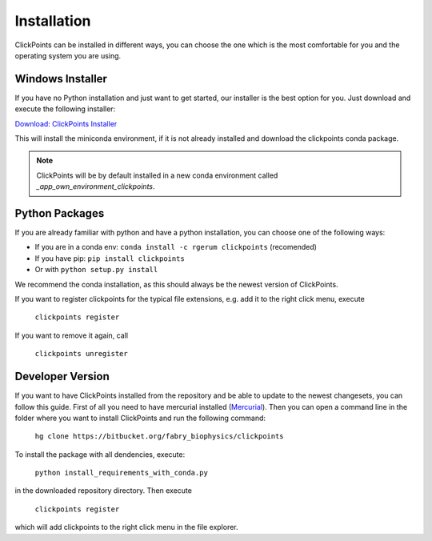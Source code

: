 Installation
============

ClickPoints can be installed in different ways, you can choose the one which is the most comfortable for you and the
operating system you are using.

Windows Installer
~~~~~~~~~~~~~~~~~

If you have no Python installation and just want to get started, our installer is the best option for you. Just download
and execute the following installer:

`Download: ClickPoints Installer <https://bitbucket.org/fabry_biophysics/clickpoints/downloads/ClickPoints.exe>`_

This will install the miniconda environment, if it is not already installed and download the clickpoints conda package.

.. note::
    ClickPoints will be by default installed in a new conda environment called `_app_own_environment_clickpoints`.

Python Packages
~~~~~~~~~~~~~~~

If you are already familiar with python and have a python installation, you can choose one of the following ways:

- If you are in a conda env: ``conda install -c rgerum clickpoints`` (recomended)
- If you have pip: ``pip install clickpoints``
- Or with ``python setup.py install``

We recommend the conda installation, as this should always be the newest version of ClickPoints.

If you want to register clickpoints for the typical file extensions, e.g. add it to the right click menu, execute

    ``clickpoints register``

If you want to remove it again, call

    ``clickpoints unregister``

Developer Version
~~~~~~~~~~~~~~~~~

If you want to have ClickPoints installed from the repository and be able to update to the newest changesets, you can
follow this guide. First of all you need to have mercurial installed (`Mercurial <https://www.mercurial-scm.org/>`_).
Then you can open a command line in the folder where you want to install ClickPoints and run the following command:

    ``hg clone https://bitbucket.org/fabry_biophysics/clickpoints``

To install the package with all dendencies, execute:

    ``python install_requirements_with_conda.py``

in the downloaded repository directory. Then execute

    ``clickpoints register``

which will add clickpoints to the right click menu in the file explorer.
